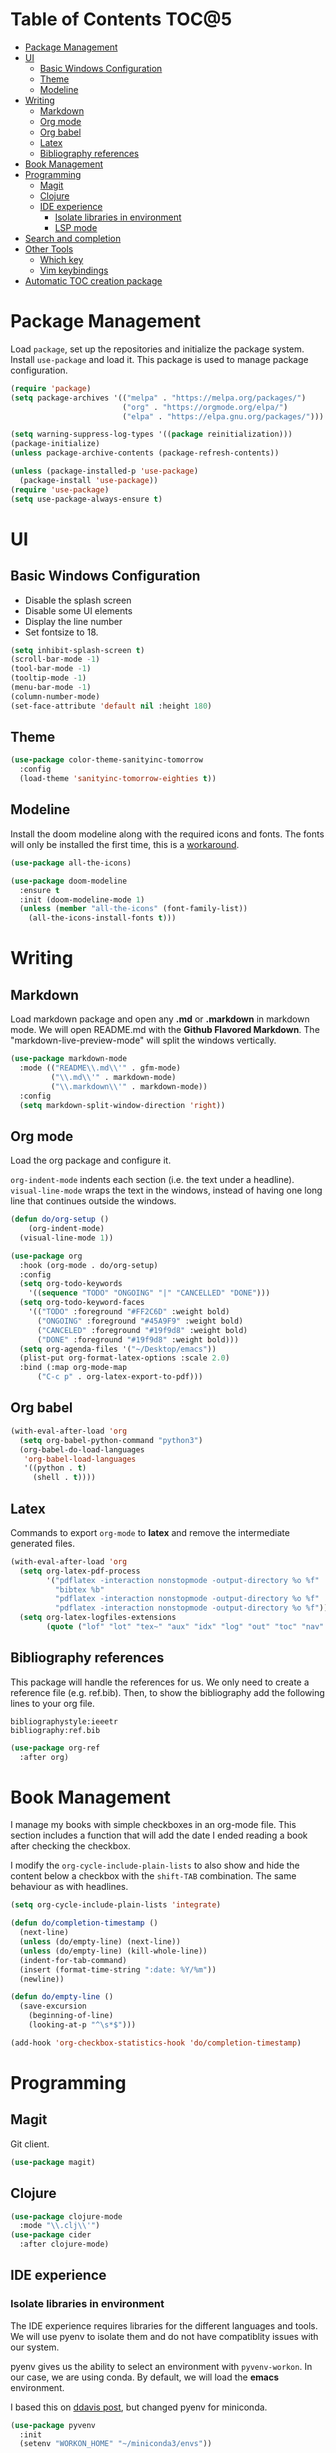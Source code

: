 * Table of Contents                                                   :TOC@5:
- [[#package-management][Package Management]]
- [[#ui][UI]]
  - [[#basic-windows-configuration][Basic Windows Configuration]]
  - [[#theme][Theme]]
  - [[#modeline][Modeline]]
- [[#writing][Writing]]
  - [[#markdown][Markdown]]
  - [[#org-mode][Org mode]]
  - [[#org-babel][Org babel]]
  - [[#latex][Latex]]
  - [[#bibliography-references][Bibliography references]]
- [[#book-management][Book Management]]
- [[#programming][Programming]]
  - [[#magit][Magit]]
  - [[#clojure][Clojure]]
  - [[#ide-experience][IDE experience]]
    - [[#isolate-libraries-in-environment][Isolate libraries in environment]]
    - [[#lsp-mode][LSP mode]]
- [[#search-and-completion][Search and completion]]
- [[#other-tools][Other Tools]]
  - [[#which-key][Which key]]
  - [[#vim-keybindings][Vim keybindings]]
- [[#automatic-toc-creation-package][Automatic TOC creation package]]

* Package Management

Load =package=, set up the repositories and initialize the package system.
Install =use-package= and load it. This package is used to manage package configuration.

#+begin_src emacs-lisp
  (require 'package)
  (setq package-archives '(("melpa" . "https://melpa.org/packages/")
                           ("org" . "https://orgmode.org/elpa/")
                           ("elpa" . "https://elpa.gnu.org/packages/")))

  (setq warning-suppress-log-types '((package reinitialization)))
  (package-initialize)
  (unless package-archive-contents (package-refresh-contents))

  (unless (package-installed-p 'use-package)
    (package-install 'use-package))
  (require 'use-package)
  (setq use-package-always-ensure t)
#+end_src

* UI

** Basic Windows Configuration

- Disable the splash screen
- Disable some UI elements
- Display the line number
- Set fontsize to 18.

#+begin_src emacs-lisp
  (setq inhibit-splash-screen t)
  (scroll-bar-mode -1)
  (tool-bar-mode -1)
  (tooltip-mode -1)
  (menu-bar-mode -1)
  (column-number-mode)
  (set-face-attribute 'default nil :height 180)
#+end_src

** Theme

#+begin_src emacs-lisp
  (use-package color-theme-sanityinc-tomorrow
    :config
    (load-theme 'sanityinc-tomorrow-eighties t))
#+end_src

** Modeline

Install the doom modeline along with the required icons and fonts.
The fonts will only be installed the first time, this is a [[https://github.com/domtronn/all-the-icons.el/issues/120][workaround]].

#+begin_src emacs-lisp
  (use-package all-the-icons)

  (use-package doom-modeline
    :ensure t
    :init (doom-modeline-mode 1)
    (unless (member "all-the-icons" (font-family-list))
      (all-the-icons-install-fonts t)))
#+end_src

* Writing

** Markdown

Load markdown package and open any *.md* or *.markdown* in markdown mode. We will open README.md with the *Github Flavored Markdown*.
The "markdown-live-preview-mode" will split the windows vertically.

#+begin_src emacs-lisp
  (use-package markdown-mode
    :mode (("README\\.md\\'" . gfm-mode)
           ("\\.md\\'" . markdown-mode)
           ("\\.markdown\\'" . markdown-mode))
    :config
    (setq markdown-split-window-direction 'right))
#+end_src

** Org mode

Load the org package and configure it.

=org-indent-mode= indents each section (i.e. the text under a headline).
=visual-line-mode= wraps the text in the windows, instead of having one long line that continues outside the windows.

#+begin_src emacs-lisp
  (defun do/org-setup ()
      (org-indent-mode)
    (visual-line-mode 1))

  (use-package org
    :hook (org-mode . do/org-setup)
    :config
    (setq org-todo-keywords
	  '((sequence "TODO" "ONGOING" "|" "CANCELLED" "DONE")))
    (setq org-todo-keyword-faces
	  '(("TODO" :foreground "#FF2C6D" :weight bold)
	    ("ONGOING" :foreground "#45A9F9" :weight bold)
	    ("CANCELED" :foreground "#19f9d8" :weight bold)
	    ("DONE" :foreground "#19f9d8" :weight bold)))
    (setq org-agenda-files '("~/Desktop/emacs"))
    (plist-put org-format-latex-options :scale 2.0)
    :bind (:map org-mode-map
		("C-c p" . org-latex-export-to-pdf)))
#+end_src

** Org babel

#+begin_src emacs-lisp
  (with-eval-after-load 'org
    (setq org-babel-python-command "python3")
    (org-babel-do-load-languages
     'org-babel-load-languages
     '((python . t)
       (shell . t))))
#+end_src

** Latex

Commands to export =org-mode= to *latex* and remove the intermediate generated files.

#+begin_src emacs-lisp
  (with-eval-after-load 'org
    (setq org-latex-pdf-process
          '("pdflatex -interaction nonstopmode -output-directory %o %f"
            "bibtex %b"
            "pdflatex -interaction nonstopmode -output-directory %o %f"
            "pdflatex -interaction nonstopmode -output-directory %o %f"))
    (setq org-latex-logfiles-extensions
          (quote ("lof" "lot" "tex~" "aux" "idx" "log" "out" "toc" "nav" "snm" "vrb" "dvi" "fdb_latexmk" "blg" "brf" "fls" "entoc" "ps" "spl" "bbl" "xmpi" "run.xml" "bcf" "acn" "acr" "alg" "glg" "gls" "ist"))))
#+end_src

** Bibliography references

This package will handle the references for us. We only need to create a reference file (e.g. ref.bib). Then, to show the bibliography add the following lines to your org file.

#+begin_example
bibliographystyle:ieeetr
bibliography:ref.bib
#+end_example

#+begin_src emacs-lisp
  (use-package org-ref
    :after org)
#+end_src

* Book Management

I manage my books with simple checkboxes in an org-mode file. This section includes a function that will add the date I ended reading a book after checking the checkbox.

I modify the =org-cycle-include-plain-lists= to also show and hide the content below a checkbox with the =shift-TAB= combination. The same behaviour as with headlines.

#+begin_src emacs-lisp
  (setq org-cycle-include-plain-lists 'integrate)

  (defun do/completion-timestamp ()
    (next-line)
    (unless (do/empty-line) (next-line))
    (unless (do/empty-line) (kill-whole-line))
    (indent-for-tab-command)
    (insert (format-time-string ":date: %Y/%m"))
    (newline))

  (defun do/empty-line ()
    (save-excursion
      (beginning-of-line)
      (looking-at-p "^\s*$")))

  (add-hook 'org-checkbox-statistics-hook 'do/completion-timestamp)
#+end_src

* Programming

** Magit

Git client.

#+begin_src emacs-lisp
  (use-package magit)
#+end_src

** Clojure

#+begin_src emacs-lisp
  (use-package clojure-mode
    :mode "\\.clj\\'")
  (use-package cider
    :after clojure-mode)
#+end_src

** IDE experience

*** Isolate libraries in environment 

The IDE experience requires libraries for the different languages and tools. We will use pyenv to isolate them and do not have compatiblity issues with our system.

pyenv gives us the ability to select an environment with =pyvenv-workon=. In our case, we are using conda. By default, we will load the *emacs* environment.

I based this on [[https://ddavis.io/posts/emacs-python-lsp/][ddavis post]], but changed pyenv for miniconda.

#+begin_src emacs-lisp
  (use-package pyvenv
    :init
    (setenv "WORKON_HOME" "~/miniconda3/envs"))

  (with-eval-after-load 'pyvenv
    (pyvenv-workon "emacs"))
#+end_src

*** LSP mode

#+begin_src emacs-lisp
  (use-package lsp-mode
    :commands lsp)
#+end_src

* Search and completion

#+begin_src emacs-lisp
  (use-package vertico
    :init (vertico-mode))

  (use-package corfu
    :after vertico)

  (use-package consult
    :demand t
    :bind (("C-s" . consult-line)))

  (use-package marginalia
    :after vertico
    :custom
    (marginalia-annotators '(marginalia-annotators-heavy marginalia-annotators-light nil))
    :init
    (marginalia-mode))
#+end_src

* Other Tools

** Which key

UI panel to show all the possible completions of a key binding. For example, if you start pressing =C-c=, a panel will appear with the possible completions.

#+begin_src emacs-lisp
(use-package which-key
  :init (which-key-mode)
  :diminish which-key-mode
  :config
  (setq which-key-idle-delay 1))
#+end_src

** Vim keybindings

Enable vim modal key bindings. Modify *j* and *k* motion to work on wrapped lines.

#+begin_src emacs-lisp
  (use-package evil
    :init
    (setq evil-want-integration t)
    (setq evil-want-keybinding nil)
    :config
    (evil-mode 1)
    (evil-global-set-key 'motion "j" 'evil-next-visual-line)
    (evil-global-set-key 'motion "k" 'evil-previous-visual-line))

  (use-package evil-collection
    :after evil
    :config
    (evil-collection-init))
#+end_src

* Automatic TOC creation package

This package allows to automatically update the *TOC* on save.

#+begin_src emacs-lisp
  (use-package toc-org
    :hook (org-mode . toc-org-mode))
#+end_src
